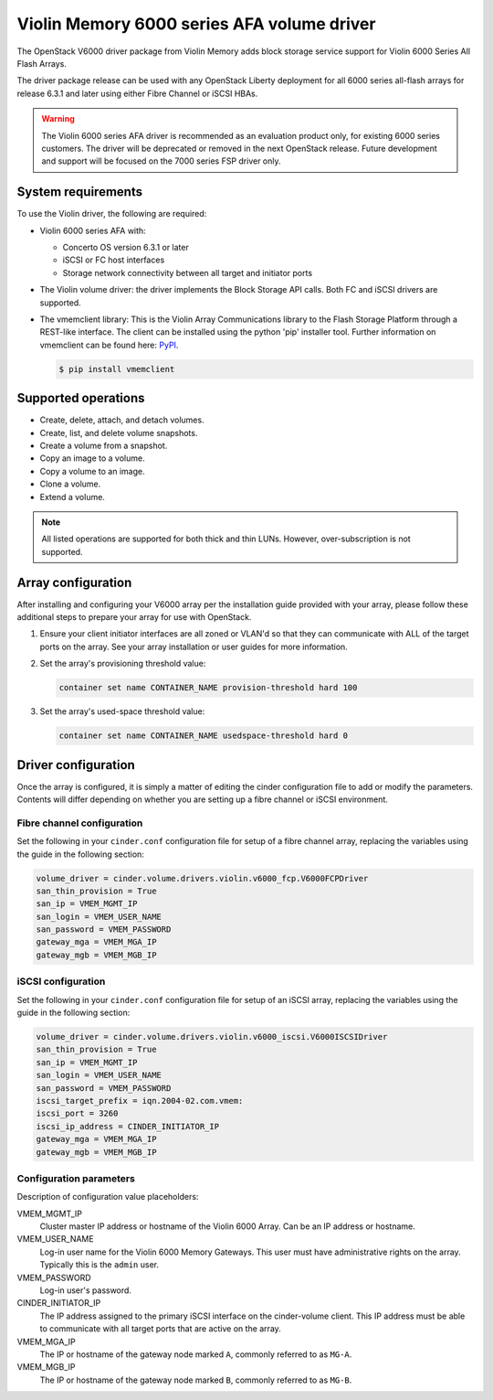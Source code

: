 ===========================================
Violin Memory 6000 series AFA volume driver
===========================================

The OpenStack V6000 driver package from Violin Memory adds block storage
service support for Violin 6000 Series All Flash Arrays.

The driver package release can be used with any OpenStack Liberty
deployment for all 6000 series all-flash arrays for release 6.3.1 and
later using either Fibre Channel or iSCSI HBAs.

.. warning::

    The Violin 6000 series AFA driver is recommended as an evaluation
    product only, for existing 6000 series customers. The driver will be
    deprecated or removed in the next OpenStack release. Future
    development and support will be focused on the 7000 series FSP
    driver only.

System requirements
~~~~~~~~~~~~~~~~~~~

To use the Violin driver, the following are required:

- Violin 6000 series AFA with:

  - Concerto OS version 6.3.1 or later

  - iSCSI or FC host interfaces

  - Storage network connectivity between all target and initiator ports

- The Violin volume driver: the driver implements the Block Storage API calls.
  Both FC and iSCSI drivers are supported.

- The vmemclient library: This is the Violin Array Communications library to
  the Flash Storage Platform through a REST-like interface.  The client can be
  installed using the python 'pip' installer tool.  Further information on
  vmemclient can be found here: `PyPI
  <https://pypi.python.org/pypi/vmemclient/>`__.

  .. code-block:: console

     $ pip install vmemclient

Supported operations
~~~~~~~~~~~~~~~~~~~~

-  Create, delete, attach, and detach volumes.

-  Create, list, and delete volume snapshots.

-  Create a volume from a snapshot.

-  Copy an image to a volume.

-  Copy a volume to an image.

-  Clone a volume.

-  Extend a volume.

.. note::

    All listed operations are supported for both thick and thin LUNs.  However,
    over-subscription is not supported.

Array configuration
~~~~~~~~~~~~~~~~~~~

After installing and configuring your V6000 array per the installation guide
provided with your array, please follow these additional steps to prepare your
array for use with OpenStack.

#. Ensure your client initiator interfaces are all zoned or VLAN'd so that they
   can communicate with ALL of the target ports on the array. See your array
   installation or user guides for more information.

#. Set the array's provisioning threshold value:

   .. code-block:: none

      container set name CONTAINER_NAME provision-threshold hard 100


#. Set the array's used-space threshold value:

   .. code-block:: none

      container set name CONTAINER_NAME usedspace-threshold hard 0

Driver configuration
~~~~~~~~~~~~~~~~~~~~

Once the array is configured, it is simply a matter of editing the cinder
configuration file to add or modify the parameters. Contents will differ
depending on whether you are setting up a fibre channel or iSCSI environment.


Fibre channel configuration
---------------------------

Set the following in your ``cinder.conf`` configuration file for setup of a
fibre channel array, replacing the variables using the guide in the following
section:

.. code-block:: ini

    volume_driver = cinder.volume.drivers.violin.v6000_fcp.V6000FCPDriver
    san_thin_provision = True
    san_ip = VMEM_MGMT_IP
    san_login = VMEM_USER_NAME
    san_password = VMEM_PASSWORD
    gateway_mga = VMEM_MGA_IP
    gateway_mgb = VMEM_MGB_IP

iSCSI configuration
-------------------

Set the following in your ``cinder.conf`` configuration file for setup of an
iSCSI array, replacing the variables using the guide in the following section:

.. code-block:: ini

    volume_driver = cinder.volume.drivers.violin.v6000_iscsi.V6000ISCSIDriver
    san_thin_provision = True
    san_ip = VMEM_MGMT_IP
    san_login = VMEM_USER_NAME
    san_password = VMEM_PASSWORD
    iscsi_target_prefix = iqn.2004-02.com.vmem:
    iscsi_port = 3260
    iscsi_ip_address = CINDER_INITIATOR_IP
    gateway_mga = VMEM_MGA_IP
    gateway_mgb = VMEM_MGB_IP

Configuration parameters
------------------------

Description of configuration value placeholders:

VMEM_MGMT_IP
    Cluster master IP address or hostname of the Violin 6000 Array. Can be an
    IP address or hostname.

VMEM_USER_NAME
    Log-in user name for the Violin 6000 Memory Gateways. This user must have
    administrative rights on the array. Typically this is the ``admin`` user.

VMEM_PASSWORD
    Log-in user's password.

CINDER_INITIATOR_IP
    The IP address assigned to the primary iSCSI interface on the cinder-volume
    client. This IP address must be able to communicate with all target ports
    that are active on the array.

VMEM_MGA_IP
    The IP or hostname of the gateway node marked ``A``, commonly referred to
    as ``MG-A``.

VMEM_MGB_IP
    The IP or hostname of the gateway node marked ``B``, commonly referred to
    as ``MG-B``.
